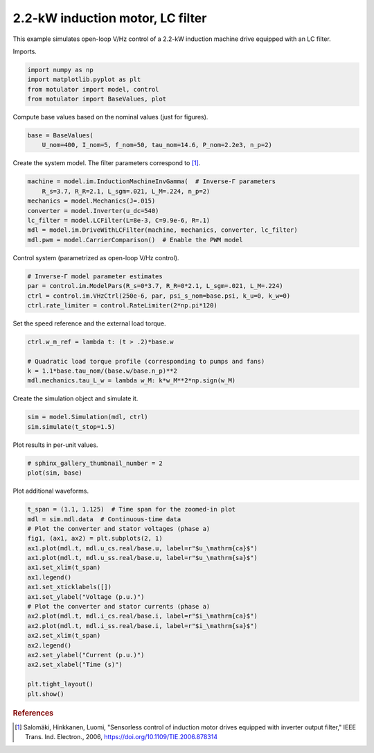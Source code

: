 
.. DO NOT EDIT.
.. THIS FILE WAS AUTOMATICALLY GENERATED BY SPHINX-GALLERY.
.. TO MAKE CHANGES, EDIT THE SOURCE PYTHON FILE:
.. "auto_examples/vhz/plot_vhz_ctrl_im_2kw_lc.py"
.. LINE NUMBERS ARE GIVEN BELOW.

.. only:: html

    .. note::
        :class: sphx-glr-download-link-note

        :ref:`Go to the end <sphx_glr_download_auto_examples_vhz_plot_vhz_ctrl_im_2kw_lc.py>`
        to download the full example code.

.. rst-class:: sphx-glr-example-title

.. _sphx_glr_auto_examples_vhz_plot_vhz_ctrl_im_2kw_lc.py:


2.2-kW induction motor, LC filter
=================================

This example simulates open-loop V/Hz control of a 2.2-kW induction machine
drive equipped with an LC filter. 

.. GENERATED FROM PYTHON SOURCE LINES 10-11

Imports.

.. GENERATED FROM PYTHON SOURCE LINES 11-17

.. code-block:: Python


    import numpy as np
    import matplotlib.pyplot as plt
    from motulator import model, control
    from motulator import BaseValues, plot








.. GENERATED FROM PYTHON SOURCE LINES 18-19

Compute base values based on the nominal values (just for figures).

.. GENERATED FROM PYTHON SOURCE LINES 19-23

.. code-block:: Python


    base = BaseValues(
        U_nom=400, I_nom=5, f_nom=50, tau_nom=14.6, P_nom=2.2e3, n_p=2)








.. GENERATED FROM PYTHON SOURCE LINES 24-25

Create the system model. The filter parameters correspond to [#Sal2006]_.

.. GENERATED FROM PYTHON SOURCE LINES 25-34

.. code-block:: Python


    machine = model.im.InductionMachineInvGamma(  # Inverse-Γ parameters
        R_s=3.7, R_R=2.1, L_sgm=.021, L_M=.224, n_p=2)
    mechanics = model.Mechanics(J=.015)
    converter = model.Inverter(u_dc=540)
    lc_filter = model.LCFilter(L=8e-3, C=9.9e-6, R=.1)
    mdl = model.im.DriveWithLCFilter(machine, mechanics, converter, lc_filter)
    mdl.pwm = model.CarrierComparison()  # Enable the PWM model








.. GENERATED FROM PYTHON SOURCE LINES 35-36

Control system (parametrized as open-loop V/Hz control).

.. GENERATED FROM PYTHON SOURCE LINES 36-42

.. code-block:: Python


    # Inverse-Γ model parameter estimates
    par = control.im.ModelPars(R_s=0*3.7, R_R=0*2.1, L_sgm=.021, L_M=.224)
    ctrl = control.im.VHzCtrl(250e-6, par, psi_s_nom=base.psi, k_u=0, k_w=0)
    ctrl.rate_limiter = control.RateLimiter(2*np.pi*120)








.. GENERATED FROM PYTHON SOURCE LINES 43-44

Set the speed reference and the external load torque.

.. GENERATED FROM PYTHON SOURCE LINES 44-51

.. code-block:: Python


    ctrl.w_m_ref = lambda t: (t > .2)*base.w

    # Quadratic load torque profile (corresponding to pumps and fans)
    k = 1.1*base.tau_nom/(base.w/base.n_p)**2
    mdl.mechanics.tau_L_w = lambda w_M: k*w_M**2*np.sign(w_M)








.. GENERATED FROM PYTHON SOURCE LINES 52-53

Create the simulation object and simulate it.

.. GENERATED FROM PYTHON SOURCE LINES 53-57

.. code-block:: Python


    sim = model.Simulation(mdl, ctrl)
    sim.simulate(t_stop=1.5)








.. GENERATED FROM PYTHON SOURCE LINES 58-59

Plot results in per-unit values.

.. GENERATED FROM PYTHON SOURCE LINES 59-63

.. code-block:: Python


    # sphinx_gallery_thumbnail_number = 2
    plot(sim, base)




.. image-sg:: /auto_examples/vhz/images/sphx_glr_plot_vhz_ctrl_im_2kw_lc_001.png
   :alt: plot vhz ctrl im 2kw lc
   :srcset: /auto_examples/vhz/images/sphx_glr_plot_vhz_ctrl_im_2kw_lc_001.png
   :class: sphx-glr-single-img





.. GENERATED FROM PYTHON SOURCE LINES 64-65

Plot additional waveforms.

.. GENERATED FROM PYTHON SOURCE LINES 65-87

.. code-block:: Python


    t_span = (1.1, 1.125)  # Time span for the zoomed-in plot
    mdl = sim.mdl.data  # Continuous-time data
    # Plot the converter and stator voltages (phase a)
    fig1, (ax1, ax2) = plt.subplots(2, 1)
    ax1.plot(mdl.t, mdl.u_cs.real/base.u, label=r"$u_\mathrm{ca}$")
    ax1.plot(mdl.t, mdl.u_ss.real/base.u, label=r"$u_\mathrm{sa}$")
    ax1.set_xlim(t_span)
    ax1.legend()
    ax1.set_xticklabels([])
    ax1.set_ylabel("Voltage (p.u.)")
    # Plot the converter and stator currents (phase a)
    ax2.plot(mdl.t, mdl.i_cs.real/base.i, label=r"$i_\mathrm{ca}$")
    ax2.plot(mdl.t, mdl.i_ss.real/base.i, label=r"$i_\mathrm{sa}$")
    ax2.set_xlim(t_span)
    ax2.legend()
    ax2.set_ylabel("Current (p.u.)")
    ax2.set_xlabel("Time (s)")

    plt.tight_layout()
    plt.show()




.. image-sg:: /auto_examples/vhz/images/sphx_glr_plot_vhz_ctrl_im_2kw_lc_002.png
   :alt: plot vhz ctrl im 2kw lc
   :srcset: /auto_examples/vhz/images/sphx_glr_plot_vhz_ctrl_im_2kw_lc_002.png
   :class: sphx-glr-single-img





.. GENERATED FROM PYTHON SOURCE LINES 88-93

.. rubric:: References

.. [#Sal2006] Salomäki, Hinkkanen, Luomi, "Sensorless control of induction
   motor drives equipped with inverter output filter," IEEE Trans. Ind.
   Electron., 2006, https://doi.org/10.1109/TIE.2006.878314


.. rst-class:: sphx-glr-timing

   **Total running time of the script:** (0 minutes 7.714 seconds)


.. _sphx_glr_download_auto_examples_vhz_plot_vhz_ctrl_im_2kw_lc.py:

.. only:: html

  .. container:: sphx-glr-footer sphx-glr-footer-example

    .. container:: sphx-glr-download sphx-glr-download-jupyter

      :download:`Download Jupyter notebook: plot_vhz_ctrl_im_2kw_lc.ipynb <plot_vhz_ctrl_im_2kw_lc.ipynb>`

    .. container:: sphx-glr-download sphx-glr-download-python

      :download:`Download Python source code: plot_vhz_ctrl_im_2kw_lc.py <plot_vhz_ctrl_im_2kw_lc.py>`


.. only:: html

 .. rst-class:: sphx-glr-signature

    `Gallery generated by Sphinx-Gallery <https://sphinx-gallery.github.io>`_
